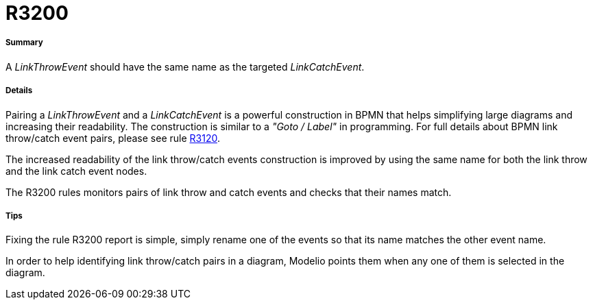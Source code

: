 // Disable all captions for figures.
:!figure-caption:
// Path to the stylesheet files
:stylesdir: .




= R3200




===== Summary

A _LinkThrowEvent_ should have the same name as the targeted _LinkCatchEvent_.




===== Details

Pairing a _LinkThrowEvent_ and a _LinkCatchEvent_ is a powerful construction in BPMN that helps simplifying large diagrams and increasing their readability. The construction is similar to a _"Goto / Label"_ in programming. For full details about BPMN link throw/catch event pairs, please see rule <<Modeler_audit_rules_R3120.adoc#,R3120>>.

The increased readability of the link throw/catch events construction is improved by using the same name for both the link throw and the link catch event nodes.

The R3200 rules monitors pairs of link throw and catch events and checks that their names match.




===== Tips

Fixing the rule R3200 report is simple, simply rename one of the events so that its name matches the other event name.

In order to help identifying link throw/catch pairs in a diagram, Modelio points them when any one of them is selected in the diagram.


